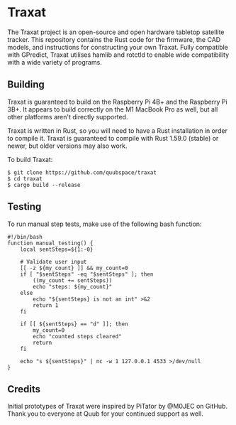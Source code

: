 * Traxat
The Traxat project is an open-source and open hardware tabletop satellite tracker.
This repository contains the Rust code for the firmware, the CAD models, and
instructions for constructing your own Traxat. Fully compatible with GPredict,
Traxat utilises hamlib and rotctld to enable wide compatibility with a wide
variety of programs.

** Building
Traxat is guaranteed to build on the Raspberry Pi 4B+ and the Raspberry Pi 3B+. It
appears to build correctly on the M1 MacBook Pro as well, but all other
platforms aren't directly supported.

Traxat is written in Rust, so you will need to have a Rust installation in order to
compile it. Traxat is guaranteed to compile with Rust 1.59.0 (stable) or newer, but
older versions may also work.

To build Traxat:

#+BEGIN_SRC shell
$ git clone https://github.com/quubspace/traxat
$ cd traxat
$ cargo build --release
#+END_SRC

** Testing

To run manual step tests, make use of the following bash function:

#+BEGIN_SRC shell
#!/bin/bash
function manual_testing() {
    local sentSteps=${1:-0}

    # Validate user input
    [[ -z ${my_count} ]] && my_count=0
    if [ "$sentSteps" -eq "$sentSteps" ]; then
        ((my_count += sentSteps))
        echo "steps: ${my_count}"
    else
        echo "${sentSteps} is not an int" >&2
        return 1
    fi

    if [[ ${sentSteps} == "d" ]]; then
        my_count=0
        echo "counted steps cleared"
        return
    fi

    echo "s ${sentSteps}" | nc -w 1 127.0.0.1 4533 >/dev/null
}
#+END_SRC

** Credits
Initial prototypes of Traxat were inspired by PiTator by @M0JEC on GitHub. Thank
you to everyone at Quub for your continued support as well.
